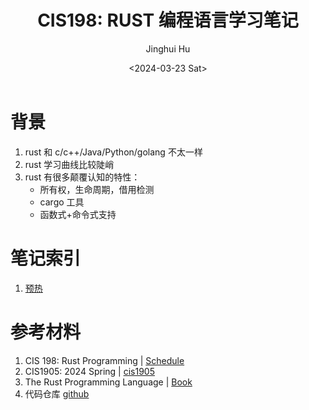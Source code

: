 #+TITLE: CIS198: RUST 编程语言学习笔记
#+AUTHOR: Jinghui Hu
#+EMAIL: hujinghui@buaa.edu.cn
#+DATE: <2024-03-23 Sat>
#+STARTUP: overview num indent
#+OPTIONS: ^:nil

[[file:images/rust01.jpeg]]

* 背景
1. rust 和 c/c++/Java/Python/golang 不太一样
2. rust 学习曲线比较陡峭
3. rust 有很多颠覆认知的特性：
   - 所有权，生命周期，借用检测
   - cargo 工具
   - 函数式+命令式支持

* 笔记索引
1. [[file:notes/L00-warmup.org][预热]]

* 参考材料
1. CIS 198: Rust Programming | [[http://cis198-2016s.github.io/schedule/][Schedule]]
2. CIS1905: 2024 Spring | [[https://www.cis1905.org/schedule.html][cis1905]]
3. The Rust Programming Language | [[https://doc.rust-lang.org/book/][Book]]
4. 代码仓库 [[https://github.com/Jeanhwea/cis198-rust-course.git][github]]
